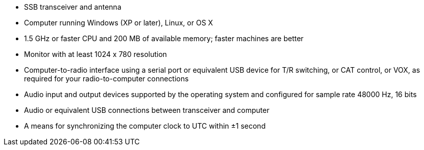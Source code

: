 // Status=review

- SSB transceiver and antenna 
- Computer running Windows (XP or later), Linux, or OS X
- 1.5 GHz or faster CPU and 200 MB of available memory; faster
machines are better
- Monitor with at least 1024 x 780 resolution
- Computer-to-radio interface using a serial port or equivalent USB 
  device for T/R switching, or CAT control, or VOX, as required for 
  your radio-to-computer connections
- Audio input and output devices supported by the operating system and 
  configured for sample rate 48000 Hz, 16 bits
- Audio or equivalent USB connections between transceiver and computer  
- A means for synchronizing the computer clock to UTC within ±1 second
